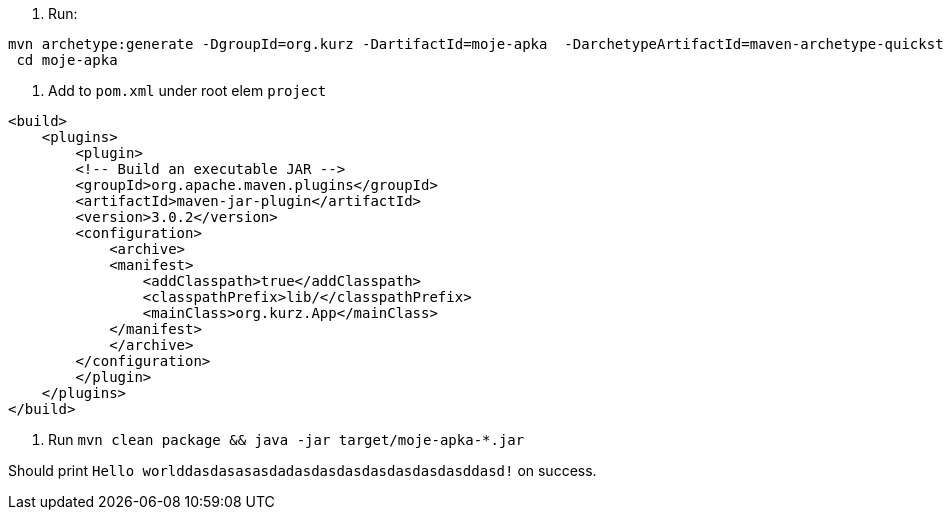 
. Run:
...............................
mvn archetype:generate -DgroupId=org.kurz -DartifactId=moje-apka  -DarchetypeArtifactId=maven-archetype-quickstart -DinteractiveMode=false
 cd moje-apka
...............................

. Add to `pom.xml` under root elem `project`
...............................
<build>
    <plugins>
        <plugin>
        <!-- Build an executable JAR -->
        <groupId>org.apache.maven.plugins</groupId>
        <artifactId>maven-jar-plugin</artifactId>
        <version>3.0.2</version>
        <configuration>
            <archive>
            <manifest>
                <addClasspath>true</addClasspath>
                <classpathPrefix>lib/</classpathPrefix>
                <mainClass>org.kurz.App</mainClass>
            </manifest>
            </archive>
        </configuration>
        </plugin>
    </plugins>
</build>
...............................

. Run `mvn clean package  &&  java -jar target/moje-apka-*.jar`

Should print `Hello worlddasdasasasdadasdasdasdasdasdasdasddasd!` on success.
